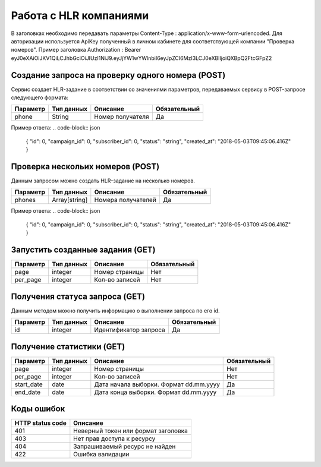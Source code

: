 Работа с HLR компаниями
=======================

В заголовках необходимо передавать параметры Content-Type : application/x-www-form-urlencoded.
Для авторизации используется ApiKey полученный в личном кабинете для соответствующей компании "Проверка номеров".
Пример заголовка Authorization : Bearer eyJ0eXAiOiJKV1QiLCJhbGciOiJIUzI1NiJ9.eyJjYW1wYWlnbiI6eyJpZCI6MzI3LCJ0eXBlIjoiQXBpQ2FtcGFpZ2

Создание запроса на проверку одного номера (POST)
-------------------------------------------------

Сервис создает HLR-задание в соответствии со значениями параметров, передаваемых сервису в POST-запросе следующего формата:

.. code-block:: json
  https://devino.online/api/v1/check_numbers/request?phone=<Номер получателя>
  

+----------------------+------------+--------------------------------------------------------+--------------+
|      Параметр        | Тип данных |    Описание                                            |Обязательный  |
+======================+============+========================================================+==============+
| phone                |   String   |  Номер получателя                                      |        Да    |
+----------------------+------------+--------------------------------------------------------+--------------+


Пример ответа:
.. code-block:: json
  {
  "id": 0,
  "campaign_id": 0,
  "subscriber_id": 0,
  "status": "string",
  "created_at": "2018-05-03T09:45:06.416Z"
  }
  


Проверка нескольих номеров (POST)
---------------------------------

Данным запросом можно создать HLR-задание на несколько номеров.

.. code-block:: json
  https://devino.online/api/v1/check_numbers/requests?phones=<Номераполучателей>

+----------------------+---------------+----------------------------------------------------+--------------+
|      Параметр        | Тип данных    |    Описание                                        |Обязательный  |
+======================+===============+====================================================+==============+
| phones               | Array[string] |  Номера получателей                                |        Да    |
+----------------------+---------------+----------------------------------------------------+--------------+


Пример ответа:
.. code-block:: json
  {
  "id": 0,
  "campaign_id": 0,
  "subscriber_id": 0,
  "status": "string",
  "created_at": "2018-05-03T09:45:06.416Z"
  }


Запустить созданные задания (GET)
---------------------------------

.. code-block:: json
  https://devino.online/api/v1/check_numbers/requests?page=<Номер страницы>&per_page=<Кол-во записей>
  
+----------------------+------------+--------------------------------------------------------+--------------+
|      Параметр        | Тип данных |    Описание                                            |Обязательный  |
+======================+============+========================================================+==============+
| page                 |   integer  |  Номер страницы                                        |       Нет    |
+----------------------+------------+--------------------------------------------------------+--------------+
| per_page             |   integer  |  Кол-во записей                                        |       Нет    |
+----------------------+------------+--------------------------------------------------------+--------------+

Получения статуса запроса (GET)
-------------------------------

Данным методом можно получить информацию о выполнении запроса по его id.

.. code-block:: json
  https://devino.online/api/v1/check_numbers/requests/{id}
  
  
+----------------------+---------------+----------------------------------------------------+--------------+
|      Параметр        | Тип данных    |    Описание                                        |Обязательный  |
+======================+===============+====================================================+==============+
| id                   | integer       |  Идентификатор запроса                             |        Да    |
+----------------------+---------------+----------------------------------------------------+--------------+


Получение статистики  (GET)
---------------------------

.. code-block:: json
  https://devino.online/api/v1/check_numbers/statistics?start_date=<Дата начала>&end_date=<Дата конца>&page=<Номер страницы>&per_page=<Кол-во записей>
  

+----------------------+------------+--------------------------------------------------------+--------------+
|      Параметр        | Тип данных |    Описание                                            |Обязательный  |
+======================+============+========================================================+==============+
| page                 |   integer  |  Номер страницы                                        |       Нет    |
+----------------------+------------+--------------------------------------------------------+--------------+
| per_page             |   integer  |  Кол-во записей                                        |       Нет    |
+----------------------+------------+--------------------------------------------------------+--------------+
| start_date           |   date     |  Дата начала выборки. Формат dd.mm.yyyy                |       Да     |
+----------------------+------------+--------------------------------------------------------+--------------+
| end_date             |   date     |  Дата конца выборки. Формат dd.mm.yyyy                 |       Да     |
+----------------------+------------+--------------------------------------------------------+--------------+

  
  
Коды ошибок
-----------

+----------------------+--------------------------------------+
|   HTTP status code   | Описание                             |
+======================+======================================+
| 401                  | Неверный токен или формат заголовка  |
+----------------------+--------------------------------------+
| 403                  | Нет прав доступа к ресурсу           |
+----------------------+--------------------------------------+
| 404                  | Запрашиваемый ресурс не найден       |
+----------------------+--------------------------------------+
| 422                  | Ошибка валидации                     |
+----------------------+--------------------------------------+


